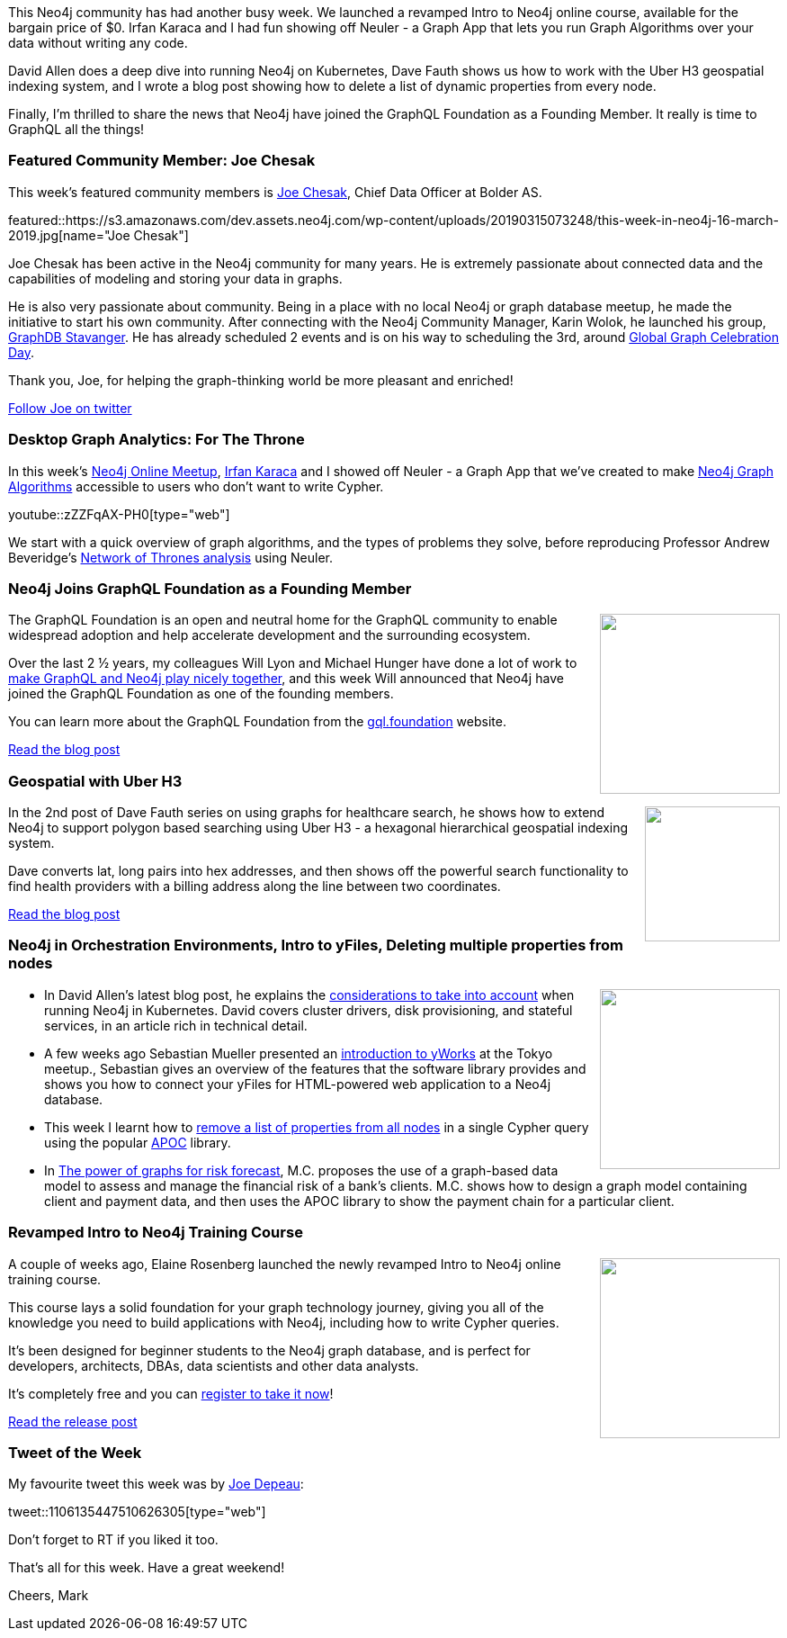 ﻿:linkattrs:
:type: "web"

////
[Keywords/Tags:]
<insert-tags-here>


[Meta Description:]
Discover what's new in the Neo4j community for the week of 22 December 2018


[Primary Image File Name:]
this-week-neo4j-22-december-2018.jpg

[Primary Image Alt Text:]
Explore everything that's happening in the Neo4j community for the week of 22 December 2018

[Headline:]
This Week in Neo4j – Building a dating website, 

[Body copy:]
////

This Neo4j community has had another busy week. We launched a revamped Intro to Neo4j online course, available for the bargain price of $0. Irfan Karaca and I had fun showing off Neuler - a Graph App that lets you run Graph Algorithms over your data without writing any code. 


David Allen does a deep dive into running Neo4j on Kubernetes, Dave Fauth shows us how to work with the Uber H3 geospatial indexing system, and I wrote a blog post showing how to delete a list of dynamic properties from every node. 

Finally, I'm thrilled to share the news that Neo4j have joined the GraphQL Foundation as a Founding Member. It really is time to GraphQL all the things! 


[[featured-community-member]]
=== Featured Community Member: Joe Chesak

This week's featured community members is https://twitter.com/joechesak[Joe Chesak^], Chief Data Officer at Bolder AS.

featured::https://s3.amazonaws.com/dev.assets.neo4j.com/wp-content/uploads/20190315073248/this-week-in-neo4j-16-march-2019.jpg[name="Joe Chesak"]

Joe Chesak has been active in the Neo4j community for many years. He is extremely passionate about connected data and the capabilities of modeling and storing your data in graphs.  

He is also very passionate about community. Being in a place with no local Neo4j or graph database meetup, he made the initiative to start his own community. After connecting with the Neo4j Community Manager, Karin Wolok, he launched his group, https://www.meetup.com/Graph-Database-Stavanger/[GraphDB Stavanger^]. He has already scheduled 2 events and is on his way to scheduling the 3rd, around http://GlobalGraphCelebrationDay.com[Global Graph Celebration Day^].

Thank you, Joe, for helping the graph-thinking world be more pleasant and enriched!


link:https://twitter.com/joechesak[Follow Joe on twitter, role="medium button"]

[[features-1]]
=== Desktop Graph Analytics: For The Throne

In this week's https://www.meetup.com/Neo4j-Online-Meetup/[Neo4j Online Meetup^], https://twitter.com/irfannuri[Irfan Karaca^] and I showed off Neuler - a Graph App that we've created to make https://neo4j.com/developer/graph-algorithms/[Neo4j Graph Algorithms^] accessible to users who don't want to write Cypher. 

youtube::zZZFqAX-PH0[type={type}]

We start with a quick overview of graph algorithms, and the types of problems they solve, before reproducing Professor Andrew Beveridge's https://networkofthrones.wordpress.com/the-series/season-2/[Network of Thrones analysis^] using Neuler. 

[[features-2]]
=== Neo4j Joins GraphQL Foundation as a Founding Member

++++
<div style="float:right; padding: 2px">
<img src="https://s3.amazonaws.com/dev.assets.neo4j.com/wp-content/uploads/20190315043614/Selection_369.png" width="200px"  />
</div>
++++

The GraphQL Foundation is an open and neutral home for the GraphQL community to enable widespread adoption and help accelerate development and the surrounding ecosystem.

Over the last 2 ½ years, my colleagues Will Lyon and Michael Hunger have done a lot of work to https://grandstack.io/docs/guide-schema.html[make GraphQL and Neo4j play nicely together^], and this week Will announced that Neo4j have joined the GraphQL Foundation as one of the founding members. 

You can learn more about the GraphQL Foundation from the https://gql.foundation/[gql.foundation^] website.

link:https://neo4j.com/blog/neo4j-joins-graphql-foundation-founding-member/[Read the blog post, role="medium button"]

[[features-3]]
=== Geospatial with Uber H3

++++
<div style="float:right; padding: 2px	">
<img src="https://s3.amazonaws.com/dev.assets.neo4j.com/wp-content/uploads/20190315043540/uber-h3.png" width="150px"  />
</div>
++++

In the 2nd post of Dave Fauth series on using graphs for healthcare search, he shows how to extend Neo4j to support polygon based searching using Uber H3 - a hexagonal hierarchical geospatial indexing system.  

Dave converts lat, long pairs into hex addresses, and then shows off the powerful search functionality to find health providers with a billing address along the line between two coordinates.

link:http://www.intelliwareness.org/2019/02/neo4j-uber-h3-geospatial/[Read the blog post, role="medium button"]

[[articles-1]]
=== Neo4j in Orchestration Environments, Intro to yFiles, Deleting multiple properties from nodes

++++
<div style="float:right; padding: 2px	">
<img src="https://s3.amazonaws.com/dev.assets.neo4j.com/wp-content/uploads/20190315045421/1_lHsTCYWRYjkxe0oT182wqg.png" width="200px"  />
</div>
++++

* In David Allen's latest blog post, he explains the https://medium.com/neo4j/neo4j-considerations-in-orchestration-environments-584db747dca5[considerations to take into account^] when running Neo4j in Kubernetes. David covers cluster drivers, disk provisioning, and stateful services, in an article rich in technical detail.


* A few weeks ago Sebastian Mueller presented an https://www.youtube.com/watch?v=br3momUyCsI[introduction to yWorks^] at the Tokyo meetup., Sebastian gives an overview of the features that the software library provides and shows you how to connect your yFiles for HTML-powered web application to a Neo4j database. 

* This week I learnt how to https://markhneedham.com/blog/2019/03/14/neo4j-delete-dynamic-properties/[remove a list of properties from all nodes^] in a single Cypher query using the popular https://neo4j.com/developer/neo4j-apoc/[APOC^] library.

* In https://medium.com/@coppettim/the-power-of-graphs-for-risk-forecast-e5e54f63ddbf[The power of graphs for risk forecast^], M.C. proposes the use of a graph-based data model to assess and manage the financial risk of a bank’s clients. M.C. shows how to design a graph model containing client and payment data, and then uses the APOC library to show the payment chain for a particular client.

[[features-4]]
=== Revamped Intro to Neo4j Training Course

++++
<div style="float:right; padding: 2px	">
<img src="https://s3.amazonaws.com/dev.assets.neo4j.com/wp-content/uploads/20190315043936/neo4j-online-training-course1.jpg" width="200px"  />
</div>
++++

A couple of weeks ago, Elaine Rosenberg  launched the newly revamped Intro to Neo4j online training course. 

This course lays a solid foundation for your graph technology journey, giving you all of the knowledge you need to build applications with Neo4j, including how to write Cypher queries. 

It's been designed for beginner students to the Neo4j graph database, and is perfect for developers, architects, DBAs, data scientists and other data analysts.

It's completely free and you can https://neo4j.com/graphacademy/online-training/introduction-to-neo4j/[register to take it now^]!

link:https://neo4j.com/blog/newly-revamped-intro-to-neo4j-online-training-course/[Read the release post, role="medium button"]


=== Tweet of the Week

My favourite tweet this week was by https://twitter.com/joedepeau[Joe Depeau^]:

tweet::1106135447510626305[type={type}]

Don’t forget to RT if you liked it too.

That’s all for this week. Have a great weekend!

Cheers, Mark

////

https://blog.semanticscholar.org/finding-experts-in-grapal-b97ef280e585 
Finding experts in GrapAL


https://graphaware.com/neo4j/2019/03/09/graph-assisted-typescript-refactoring.html
Graph-assisted Typescript refactoring

https://medium.com/neo4j/configuring-stackdriver-logging-for-neo4j-vms-on-gcp-d175f32e2e1b
Configuring Stackdriver Logging for Neo4j VMs on GCP

In part 3 of his series, Neo4j support engineer @dmcanzano shares how to render Cypher results as charts within a @structr application.
https://medium.com/neo4j/showing-charts-for-neo4j-query-results-using-amcharts-and-structr-efae0b7a04f0



////
